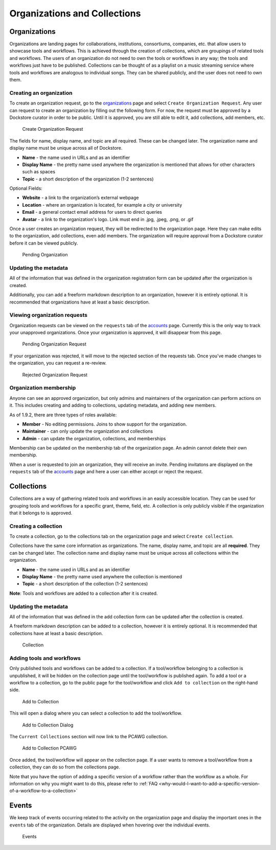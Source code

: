 Organizations and Collections
=============================

Organizations
-------------

Organizations are landing pages for collaborations, institutions,
consortiums, companies, etc. that allow users to showcase tools and
workflows. This is achieved through the creation of collections, which
are groupings of related tools and workflows. The users of an
organization do not need to own the tools or workflows in any way; the
tools and workflows just have to be published. Collections can be
thought of as a playlist on a music streaming service where tools and
workflows are analogous to individual songs. They can be shared
publicly, and the user does not need to own them.

Creating an organization
~~~~~~~~~~~~~~~~~~~~~~~~

To create an organization request, go to the
`organizations <https://dockstore.org/organizations>`__ page and select
``Create Organization Request``. Any user can request to create an
organization by filling out the following form. For now, the request
must be approved by a Dockstore curator in order to be public. Until it
is approved, you are still able to edit it, add collections, add
members, etc.

.. figure:: /assets/images/docs/CreateOrganizationRequest.png
   :alt: Create Organization Request

   Create Organization Request

The fields for name, display name, and topic are all required. These can
be changed later. The organization name and display name must be unique
across all of Dockstore.

* **Name** - the name used in URLs and as an identifier
* **Display Name** - the pretty name used anywhere the organization is mentioned that allows for other characters such as spaces
* **Topic** - a short description of the organization (1-2 sentences)

| Optional Fields:

* **Website** - a link to the organization’s external webpage
* **Location** - where an organization is located, for example a city or university
* **Email** - a general contact email address for users to direct queries
* **Avatar** - a link to the organization's logo. Link must end in .jpg, .jpeg, .png, or .gif

Once a user creates an organization request, they will be redirected to
the organization page. Here they can make edits to the organization, add
collections, even add members. The organization will require approval
from a Dockstore curator before it can be viewed publicly.

.. figure:: /assets/images/docs/PendingOrganization.png
   :alt: Pending Organization

   Pending Organization

Updating the metadata
~~~~~~~~~~~~~~~~~~~~~

All of the information that was defined in the organization registration
form can be updated after the organization is created.

Additionally, you can add a freeform markdown description to an
organization, however it is entirely optional. It is recommended that
organizations have at least a basic description.

Viewing organization requests
~~~~~~~~~~~~~~~~~~~~~~~~~~~~~

Organization requests can be viewed on the ``requests`` tab of the
`accounts <https://dockstore.org/accounts>`__ page. Currently this is
the only way to track your unapproved organizations. Once your
organization is approved, it will disappear from this page.

.. figure:: /assets/images/docs/PendingRequests.png
   :alt: Pending Organization Request

   Pending Organization Request

If your organization was rejected, it will move to the rejected section
of the requests tab. Once you’ve made changes to the organization, you
can request a re-review.

.. figure:: /assets/images/docs/RejectedRequests.png
   :alt: Rejected Organization Request

   Rejected Organization Request

Organization membership
~~~~~~~~~~~~~~~~~~~~~~~

Anyone can see an approved organization, but only admins and
maintainers of the organization can perform actions on it.
This includes creating and adding to collections, updating metadata, and adding new members.

As of 1.9.2, there are three types of roles available:

* **Member** - No editing permissions. Joins to show support for the organization.
* **Maintainer** - can only update the organization and collections
* **Admin** - can update the organization, collections, and memberships

Membership can be updated on the membership tab of the organization
page. An admin cannot delete their own membership.

When a user is requested to join an organization, they will receive an
invite. Pending invitatons are displayed on the ``requests`` tab of the
`accounts <https://dockstore.org/accounts>`__ page and here a user can
either accept or reject the request.

Collections
-----------

Collections are a way of gathering related tools and workflows in an
easily accessible location. They can be used for grouping tools and
workflows for a specific grant, theme, field, etc. A collection is only
publicly visible if the organization that it belongs to is approved.

Creating a collection
~~~~~~~~~~~~~~~~~~~~~

To create a collection, go to the collections tab on the organization
page and select ``Create collection``. |Create Collection|

Collections have the same core information as organizations. The name,
display name, and topic are all **required**. They can be changed later.
The collection name and display name must be unique across all
collections within the organization.

* **Name** - the name used in URLs and as an identifier
* **Display Name** - the pretty name used anywhere the collection is mentioned
* **Topic** - a short description of the collection (1-2 sentences)

**Note**: Tools and workflows are added to a collection after it is
created.

Updating the metadata
~~~~~~~~~~~~~~~~~~~~~

All of the information that was defined in the add collection form can
be updated after the collection is created.

A freeform markdown description can be added to a collection, however it
is entirely optional. It is recommended that collections have at least a
basic description.

.. figure:: /assets/images/docs/CollectionView.png
   :alt: Collection

   Collection

Adding tools and workflows
~~~~~~~~~~~~~~~~~~~~~~~~~~

Only published tools and workflows can be added to a collection. If a
tool/workflow belonging to a collection is unpublished, it will be
hidden on the collection page until the tool/workflow is published
again. To add a tool or a workflow to a collection, go to the public
page for the tool/workflow and click ``Add to collection`` on the
right-hand side.

.. figure:: /assets/images/docs/AddToCollection.png
   :alt: Add to Collection

   Add to Collection

This will open a dialog where you can select a collection to add the
tool/workflow.

.. figure:: /assets/images/docs/AddToCollectionModal.png
   :alt: Add to Collection Dialog

   Add to Collection Dialog

The ``Current Collections`` section will now link to the PCAWG
collection.

.. figure:: /assets/images/docs/CurrentCollectionsWithPCAWG.png
   :alt: Add to Collection PCAWG

   Add to Collection PCAWG

Once added, the tool/workflow will appear on the collection page. If a
user wants to remove a tool/workflow from a collection, they can do so
from the collections page.

Note that you have the option of adding a specific version of a workflow rather than the workflow as a whole. 
For information on why you might want to do this, please refer to :ref:`FAQ <why-would-I-want-to-add-a-specific-version-of-a-workflow-to-a-collection>`

Events
------

We keep track of events occurring related to the activity on the
organization page and display the important ones in the ``events`` tab
of the organization. Details are displayed when hovering over the
individual events.

.. figure:: /assets/images/docs/Events.png
   :alt: Events

   Events

.. discourse::
    :topic_identifier: 1785

.. |Create Collection| image:: /assets/images/docs/CreateCollection.png
